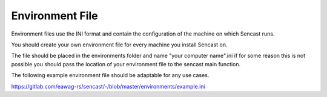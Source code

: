.. _environments:

------------------------------------------------------------------------------------------
Environment File
------------------------------------------------------------------------------------------

Environment files use the INI format and contain the configuration of
the machine on which Sencast runs.

You should create your own environment file for every machine you install Sencast on.

The file should be placed in the environments folder and name "your computer name".ini if for some reason this is not
possible you should pass the location of your environment file to the sencast main function.

The following example environment file should be adaptable for any use cases.

https://gitlab.com/eawag-rs/sencast/-/blob/master/environments/example.ini